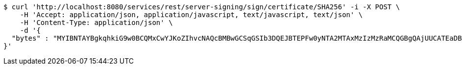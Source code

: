 [source,bash]
----
$ curl 'http://localhost:8080/services/rest/server-signing/sign/certificate/SHA256' -i -X POST \
    -H 'Accept: application/json, application/javascript, text/javascript, text/json' \
    -H 'Content-Type: application/json' \
    -d '{
  "bytes" : "MYIBNTAYBgkqhkiG9w0BCQMxCwYJKoZIhvcNAQcBMBwGCSqGSIb3DQEJBTEPFw0yNTA2MTAxMzIzMzRaMCQGBgQAjUUCATEaDBhhcHBsaWNhdGlvbi9vY3RldC1zdHJlYW0wKwYJKoZIhvcNAQk0MR4wHDALBglghkgBZQMEAgGhDQYJKoZIhvcNAQELBQAwLwYJKoZIhvcNAQkEMSIEIJHAxzmY8GYVX7g4boQnghEUZmKUx+CY+EZn1VYt9UPYMHcGCyqGSIb3DQEJEAIvMWgwZjBkMGIEIALz68oBYydCU7yAnSdJjdQbsDFtfmsGaWARXeFVWJ2cMD4wNKQyMDAxGzAZBgNVBAMMElJvb3RTZWxmU2lnbmVkRmFrZTERMA8GA1UECgwIRFNTLXRlc3QCBi7WFNe7Vw=="
}'
----